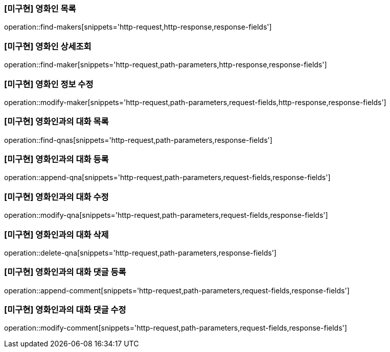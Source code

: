=== [미구현] 영화인 목록

operation::find-makers[snippets='http-request,http-response,response-fields']

=== [미구현] 영화인 상세조회

operation::find-maker[snippets='http-request,path-parameters,http-response,response-fields']

=== [미구현] 영화인 정보 수정

operation::modify-maker[snippets='http-request,path-parameters,request-fields,http-response,response-fields']

=== [미구현] 영화인과의 대화 목록

operation::find-qnas[snippets='http-request,path-parameters,response-fields']

=== [미구현] 영화인과의 대화 등록

operation::append-qna[snippets='http-request,path-parameters,request-fields,response-fields']

=== [미구현] 영화인과의 대화 수정

operation::modify-qna[snippets='http-request,path-parameters,request-fields,response-fields']

=== [미구현] 영화인과의 대화 삭제

operation::delete-qna[snippets='http-request,path-parameters,response-fields']

=== [미구현] 영화인과의 대화 댓글 등록

operation::append-comment[snippets='http-request,path-parameters,request-fields,response-fields']

=== [미구현] 영화인과의 대화 댓글 수정

operation::modify-comment[snippets='http-request,path-parameters,request-fields,response-fields']